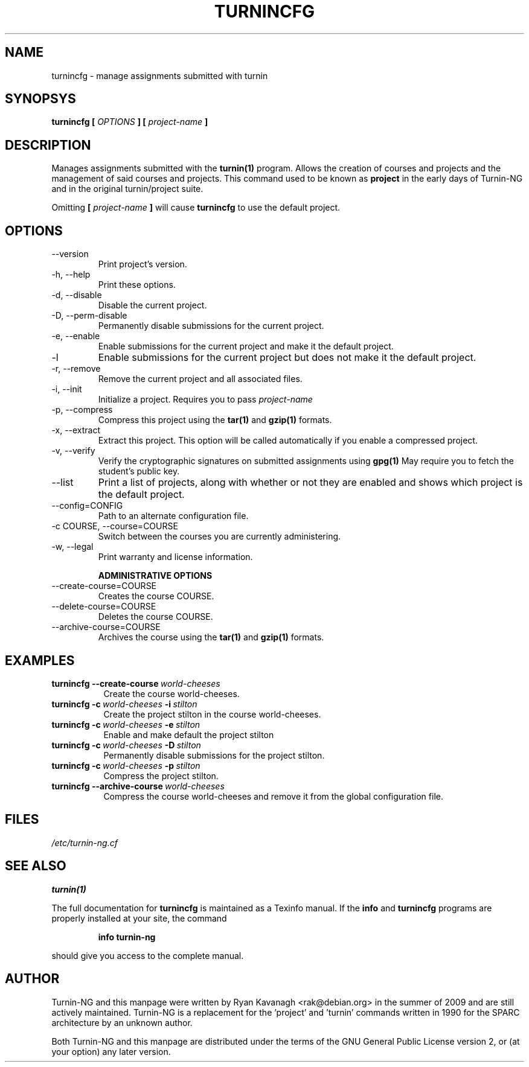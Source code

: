.TH TURNINCFG 1 "SEPTEMBER 2010" Turnin-NG
.SH NAME
turnincfg \- manage assignments submitted with turnin
.SH SYNOPSYS
.B turnincfg [
.I OPTIONS
.B ] [
.I project-name
.B ]
.SH DESCRIPTION
Manages assignments submitted with the
.B turnin(1)
program. Allows the creation of
courses and projects and the management of said courses and projects. This
command used to be known as
.B project
in the early days of Turnin-NG and in the original turnin/project suite.


Omitting
.B [
.I project-name
.B ]
will cause
.B turnincfg
to use the default project.

.SH OPTIONS
.IP \-\-version
Print project's version.
.IP "\-h, \-\-help"
Print these options.
.IP "\-d, \-\-disable"
Disable the current project.
.IP "\-D, \-\-perm-disable"
Permanently disable submissions for the current project.
.IP "\-e, \-\-enable"
Enable submissions for the current project and make it the default project.
.IP "\-l"
Enable submissions for the current project but does not make it the default
project.
.IP "\-r, \-\-remove"
Remove the current project and all associated files.
.IP "\-i, \-\-init"
Initialize a project. Requires you to pass
.I project-name
.IP "\-p, \-\-compress"
Compress this project using the
.B tar(1)
and
.B gzip(1)
formats.
.IP "\-x, \-\-extract"
Extract this project. This option will be called automatically if you enable a
compressed project.
.IP "\-v, \-\-verify"
Verify the cryptographic signatures on submitted assignments using
.B gpg(1)
May require you to fetch the student's public key.
.IP "\-\-list"
Print a list of projects, along with whether or not they are enabled and shows
which project is the default project.
.IP "\-\-config=CONFIG"
Path to an alternate configuration file.
.IP "\-c COURSE, \-\-course=COURSE"
Switch between the courses you are currently administering.
.IP "\-w, \-\-legal"
Print warranty and license information.

.B "ADMINISTRATIVE OPTIONS"
.IP "\-\-create-course=COURSE"
Creates the course COURSE.
.IP "\-\-delete-course=COURSE"
Deletes the course COURSE.
.IP "\-\-archive-course=COURSE"
Archives the course using the
.B tar(1)
and
.B gzip(1)
formats.

.SH EXAMPLES
.TP \w'project\ 'u
.BI turnincfg\ \-\-create-course \ world-cheeses
Create the course world-cheeses.
.TP
.BI turnincfg\ \-c \ world-cheeses \ \-i \ stilton
Create the project stilton in the course world-cheeses.
.TP
.BI turnincfg\ \-c \ world-cheeses \ \-e \ stilton
Enable and make default the project stilton
.TP
.BI turnincfg\ \-c \ world-cheeses \ \-D \ stilton
Permanently disable submissions for the project stilton.
.TP
.BI turnincfg\ \-c \ world-cheeses \ \-p \ stilton
Compress the project stilton.
.TP
.BI turnincfg\ \-\-archive-course \ world-cheeses
Compress the course world-cheeses and remove it from the global configuration
file.

.SH FILES
.I /etc/turnin-ng.cf

.SH SEE ALSO
.B turnin(1)

The full documentation for
.B turnincfg
is maintained as a Texinfo manual.  If the
.B info
and
.B turnincfg
programs are properly installed at your site, the command
.IP
.B info turnin-ng
.PP
should give you access to the complete manual.
.SH AUTHOR
Turnin-NG and this manpage were written by Ryan Kavanagh <rak@debian.org>
in the summer of 2009 and are still actively maintained. Turnin-NG is a
replacement for the 'project' and 'turnin' commands written in 1990 for the
SPARC architecture by an unknown author.

Both Turnin-NG and this manpage are distributed under the terms of the GNU
General Public License version 2, or (at your option) any later version.
